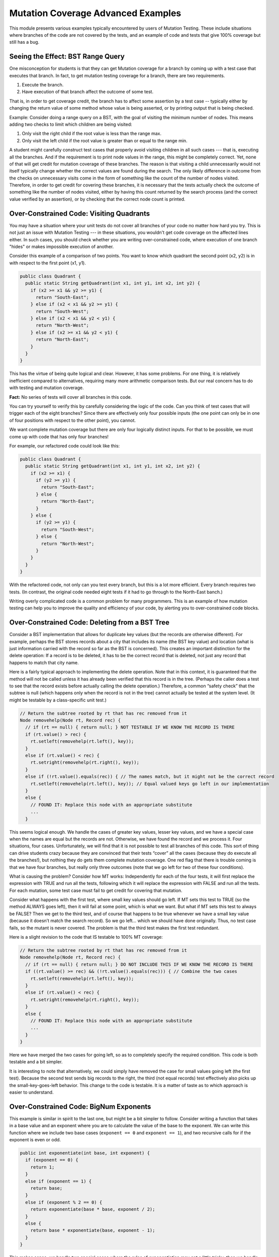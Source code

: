 .. This file is part of the OpenDSA eTextbook project. See
.. http://opendsa.org for more details.
.. Copyright (c) 2012-2020 by the OpenDSA Project Contributors, and
.. distributed under an MIT open source license.

.. avmetadata::
   :title: Mutation Coverage Advanced Examples
   :author: Cliff Shaffer; Alex Hicks; Rifat Sabbir Mansur
   :institution: Virginia Tech
   :requires: Mutation Testing
   :satisfies: 
   :topic: Programming Tutorial
   :keyword: JUnit Testing; Mutation Testing
   :naturallanguage: en
   :programminglanguage: Java
   :description: Provides various examples illustrating advanced topics for Mutation Testing, including: distinguishing covering lines from making test with an effect; why overconstrained code has uncoverable branches; why it is possible to have 100% MT coverage and still have a bug.


Mutation Coverage Advanced Examples
===================================

This module presents various examples typically encountered by users
of Mutation Testing.
These include situations where branches of the code are not covered by
the tests, and an example of code and tests that give 100% coverage
but still has a bug.


Seeing the Effect: BST Range Query
----------------------------------

One misconception for students is that they can get Mutation coverage
for a branch by coming up with a test case that executes that branch.
In fact, to get mutation testing coverage for a branch, there are two
requirements.

#. Execute the branch.
#. Have execution of that branch affect the outcome of some test.

That is, in order to get coverage credit, the branch has to affect
some assertion by a test case -- typically either by changing the
return value of some method whose value is being asserted, or by
printing output that is being checked.

Example: Consider doing a range query on a BST, with the goal of
visiting the minimum number of nodes.
This means adding two checks to limit which children are being visited:

#. Only visit the right child if the root value is less than the range max.
#. Only visit the left child if the root value is greater than or equal
   to the range min.

A student might carefully construct test cases that properly avoid
visiting children in all such cases --- that is, executing all the
branches.
And if the requirement is to print node values in the range,
this might be completely correct.
Yet, none of that will get credit for mutation coverage of these
branches.
The reason is that visiting a child unnecessarily would not itself
typically change whether the correct values are found during the
search.
The only likely difference in outcome from the checks on unnecessary
visits come in the form of something like the count of the number of
nodes visited.
Therefore, in order to get credit for covering these branches, it is
necessary that the tests actually check the outcome of something like
the number of nodes visited, either by having this count returned by
the search process (and the correct value verified by an assertion),
or by checking that the correct node count is printed.


Over-Constrained Code: Visiting Quadrants
-----------------------------------------

You may have a situation where your unit tests do not cover all
branches of your code no matter how hard you try.
This is not just an issue with Mutation Testing --- in these
situations, you wouldn't get code coverage on the affected lines either.
In such cases, you should check whether you are writing
over-constrained code, where execution of one branch "hides" or makes
impossible execution of another.

Consider this example of a comparison of two points.
You want to know which quadrant the second point (x2, y2) is in with
respect to the first point (x1, y1).

.. code-block:: java

  public class Quadrant {
    public static String getQuadrant(int x1, int y1, int x2, int y2) {
      if (x2 >= x1 && y2 >= y1) {
        return "South-East";
      } else if (x2 < x1 && y2 >= y1) {
        return "South-West";
      } else if (x2 < x1 && y2 < y1) {
        return "North-West";
      } else if (x2 >= x1 && y2 < y1) {
        return "North-East";
      } 
    }
  }

This has the virtue of being quite logical and clear.
However, it has some problems.
For one thing, it is relatively inefficient compared to alternatives,
requiring many more arithmetic comparison tests.
But our real concern has to do with testing and mutation coverage.

**Fact:** No series of tests will cover all branches in this code.

You can try yourself to verify this by carefully considering the logic
of the code.
Can you think of test cases that will trigger each of the eight
branches?
Since there are effectively only four possible inputs
(the one point can only be in one of four positions with respect to
the other point), you cannot.

We want complete mutation coverage but there are only four 
logically distinct inputs.
For that to be possible, we must come up with code that has only four
branches!

For example, our refactored code could look like this:

.. code-block:: java

  public class Quadrant {
    public static String getQuadrant(int x1, int y1, int x2, int y2) {
      if (x2 >= x1) {
        if (y2 >= y1) {
          return "South-East";
        } else {
          return "North-East";
        }
      } else {
        if (y2 >= y1) {
          return "South-West";
        } else {
          return "North-West";
        }
      }
    }
  }


With the refactored code, not only can you test every branch, but 
this is a lot more efficient. 
Every branch requires two tests.
(In contrast, the original code needed eight tests if it had to go
through to the North-East banch.)

Writing overly complicated code is a common problem for many
programmers.
This is an example of how mutation testing can help you to improve the
quality and efficiency of your code, by alerting you to
over-constrained code blocks.


Over-Constrained Code: Deleting from a BST Tree
-----------------------------------------------

Consider a BST implementation that allows for duplicate key values
(but the records are otherwise different).
For example, perhaps the BST stores records about a city that includes
its name (the BST key value) and location (what is just information
carried with the record so far as the BST is concerned).
This creates an important distinction for the delete operation:
If a record is to be deleted, it has to be the correct record that is
deleted, not just any record that happens to match that city name.

Here is a fairly typical approach to implementing the delete
operation.
Note that in this context, it is guaranteed that the method will not
be called unless it has already been verified that this record is in
the tree.
(Perhaps the caller does a test to see that the record exists before
actually calling the delete operation.)
Therefore, a common “safety check” that the subtree is null
(which happens only when the record is not in the tree) cannot
actually be tested at the system level.
(It might be testable by a class-specific unit test.) 

.. code-block:: java

  // Return the subtree rooted by rt that has rec removed from it
  Node removehelp(Node rt, Record rec) {
    // if (rt == null) { return null; } NOT TESTABLE IF WE KNOW THE RECORD IS THERE
    if (rt.value() > rec) {
      rt.setleft(removehelp(rt.left(), key));
    }
    else if (rt.value() < rec) {
      rt.setright(removehelp(rt.right(), key));
    }
    else if (!rt.value().equals(rec)) { // The names match, but it might not be the correct record
      rt.setleft(removehelp(rt.left(), key)); // Equal valued keys go left in our implementation
    }
    else {
      // FOUND IT: Replace this node with an appropriate substitute
      ...
    }

This seems logical enough.
We handle the cases of greater key values, lesser key values, and we
have a special case when the names are equal but the records are not.
Otherwise, we have found the record and we process it.
Four situations, four cases.
Unfortunately, we will find that it is not possible to test all
branches of this code.
This sort of thing can drive students crazy because they are convinced
that their tests “cover” all the cases (because they do execute all
the branches!), but nothing they do gets them complete mutation
coverage.
One red flag that there is trouble coming is that we have four
branches, but really only three outcomes (note that we go left for two
of these four conditions).

What is causing the problem?
Consider how MT works:
Independently for each of the four tests, it will first replace the
expression with TRUE and run all the tests, following which it will
replace the expression with FALSE and run all the tests.
For each mutation, some test case must fail to get credit for covering
that mutation.

Consider what happens with the first test, where small key values
should go left.
If MT sets this test to TRUE (so the method ALWAYS goes left), then it
will fail at some point, which is what we want.
But what if MT sets this test to always be FALSE?
Then we get to the third test, and of course that happens to be true
whenever we have a small key value (because it doesn’t match the
search record).
So we go left… which we should have done originally.
Thus, no test case fails, so the mutant is never covered.
The problem is that the third test makes the first test redundant.

Here is a slight revision to the code that IS testable to 100% MT coverage:

.. code-block:: java

  // Return the subtree rooted by rt that has rec removed from it
  Node removehelp(Node rt, Record rec) {
    // if (rt == null) { return null; } DO NOT INCLUDE THIS IF WE KNOW THE RECORD IS THERE
    if ((rt.value() >= rec) && (!rt.value().equals(rec))) { // Combine the two cases
      rt.setleft(removehelp(rt.left(), key));
    }
    else if (rt.value() < rec) {
      rt.setright(removehelp(rt.right(), key));
    }
    else {
      // FOUND IT: Replace this node with an appropriate substitute
      ...
    }
  }

Here we have merged the two cases for going left, so as to completely
specify the required condition.
This code is both testable and a bit simpler.

It is interesting to note that alternatively, we could simply have
removed the case for small values going left (the first test).
Because the second test sends big records to the right, the third (not
equal records) test effectively also picks up the small-key-goes-left
behavior.
This change to the code is testable.
It is a matter of taste as to which approach is easier to understand. 


Over-Constrained Code: BigNum Exponents
---------------------------------------

This example is similar in spirit to the last one, but might be a bit
simpler to follow.
Consider writing a function that takes in a base value and an exponent
where you are to calculate the value of the base to the exponent.
We can write this function where we include two base cases
(``exponent == 0`` and ``exponent == 1``), and two recursive calls for
if the exponent is even or odd. 

.. code-block:: java

  public int exponentiate(int base, int exponent) {
    if (exponent == 0) {
      return 1;
    }
    else if (exponent == 1) {
      return base;
    }
    else if (exponent % 2 == 0) {
      return exponentiate(base * base, exponent / 2);
    }
    else {
      return base * exponentiate(base, exponent - 1);
    }
  }

This makes sense, we handle two special cases where the rules of
exponentiation may get a little tricky, then we handle two general
cases, where if an exponent is even or odd we calculate slightly
different numbers.
Four situations, four cases.
Unfortunately, we will find that it is not possible to test all
branches of this code --- even if the tests "cover" all the cases
(because they do execute all the branches!).
As in the last example, we might realize there is a problem by noting
that there are four branches, but really only three outcomes: base
case, even case, and odd case.
This is because while 0 is a true base case (it should not be treated
like other even numbers), 1 is really an optimization because
the odd case ends up handling it correctly. 

Consider what happens with MT on the second condition, ``else if
(exponent == 1)``.
If MT sets this test to TRUE, we always return the base number instead
of the result of whatever the calculation intended.
For example, exponentiate (8, 2) should return 64, but if the mutant
makes the first else if TRUE, the code will return 8, allowing the
mutant to be killed.
But what happens when MT sets this condition to FALSE?
Well that means our code will skip that base case, which
seems like a good test should lead to a failure.
But consider what happens next.
If we modify our example to try exponentiate(8, 1) where MT set the
first else if to FALSE, we end up in our else case where we multiply
8 * exponentiate(8, 0).
The result of exponentiate is 1 because it hits our base case, thus we
end up with 8 * 1 which is 8, which is correct.
Therefore we did NOT catch the mutant.
The "problem" here is that checking the test for 1 is redundant with
(a special instance of) the odd condition.
In some circumstances an optimization test like this might lead to
runtime efficiencies.
But from the perspective of Mutation Testing, this is unnecessary
complication.

Here is a slight revision to the code that allows us to achieve 100%
MT coverage:

.. code-block:: java

  public int exponentiate(int base, int exponent) {
    if (exponent == 0) {
      return 1;
    }
    else if (exponent % 2 == 0) {
      return exponentiate(base * base, exponent / 2);
    }
    else {
      return base * exponentiate(base, exponent - 1);
    }
  }

This just removes the second base case.
This code is both testable and a bit simpler. 


Bugs not caught by mutation testing: Hash Insert
------------------------------------------------

Mutation testing is pretty good.
It can catch most bugs, and it can help guide you to where your
testing is weak (or your code is overly complicated).
But it it is not perfect, and sometimes there are bugs that it won't catch.
Consider this example:
In a hash table insertion operation, we don't want the hash table to
get more than half full.
Assume that any insert operation that would make the hash table become
more half full will cause it instead to automatically be doubled in
size and all existing records reinserted.

The correct way to handle this expansion is to calculate if expansion
is necessary, expand if it is, then calculate the correct index to hash to:

.. code-block:: java

  private void localInsertCorrect(Record inH) throws IOException {
    if (numElements >= table.length / 2) {
      expand();
    }
    int home = h(inH.key());
    int h2 = h2(inH.key());
    int slot = home;
    while ((table[slot] != null) && !isTombStone(table[slot])) {
      slot = (slot + h2) % table.length;
    }
    table[slot] = inH;
    numElements++;
  }

However, a simple mistake is to calculate the index **before**
checking the expansion criteria:

.. code-block:: java

  private void localInsertIncorrect(Record inH) throws IOException {
    // these should be after the expansion
    int home = h(inH.key());
    int h2 = h2(inH.key());
    int slot = home;
    if (numElements >= table.length / 2) {
      expand();
    }
    while ((table[slot] != null) && !isTombStone(table[slot])) {
      slot = (slot + h2) % table.length;
    }
    table[slot] = inH;
    numElements++;
 }

In the first example, if you have a hash table of size 4 and insert a
third object, then you have hit your expansion case.
If the object should hash to something in the new portion of the hash
table (index 4-7) it will handle this correctly.
However in the incorrect code, it will send this new insert somewhere
in the first four positions (index 0-3).
But to satisfy mutation testing (that is, cover the branch), all you
have to do is insert anything in an expansion case.
So a test that inserts something that would correctly hash into the
existing half of the hash table (index 0-3) passes on both
implementations.
This satisfies mutation testing, misses actually exercising the bug.
The example is a little strained, in that this requires that the
testing be minimal by only hashing to the small indices in the table.
Better tests would catch the error.
Nonetheless, this is a case where Mutation Testing did not warn the
coder that their tests are inadequate.
